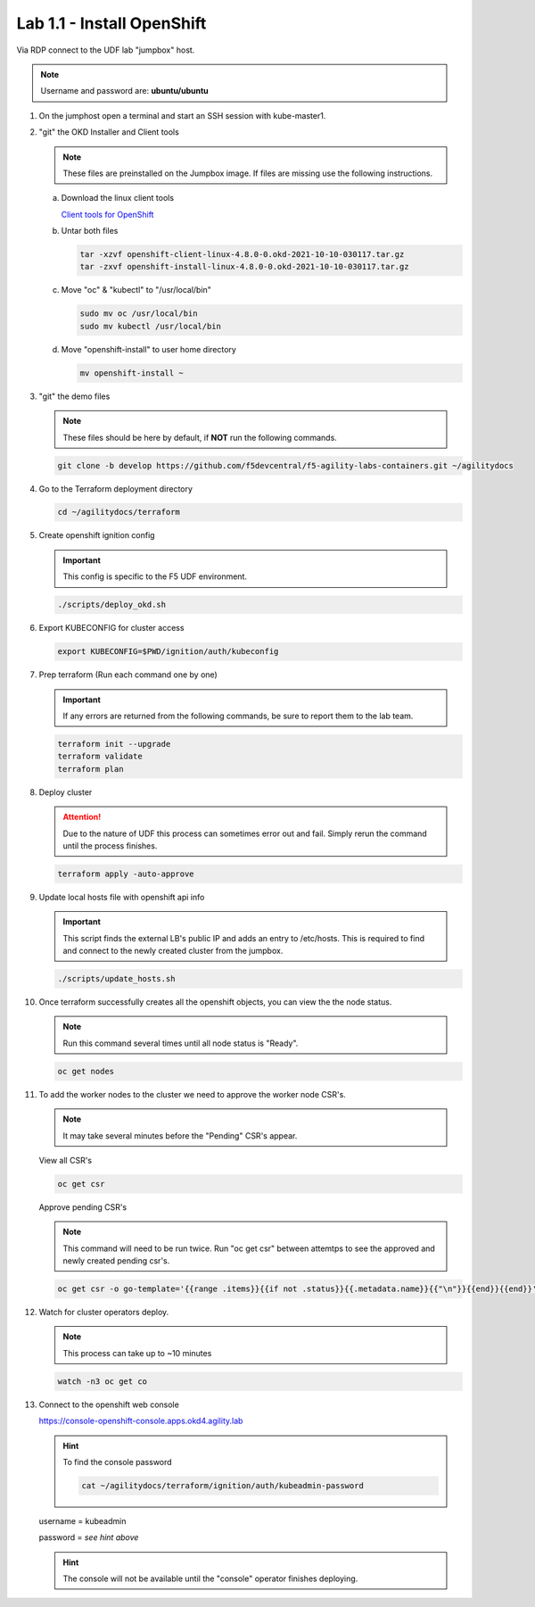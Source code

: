 Lab 1.1 - Install OpenShift
===========================

Via RDP connect to the UDF lab "jumpbox" host.

.. note:: Username and password are: **ubuntu/ubuntu**

#. On the jumphost open a terminal and start an SSH session with kube-master1.

   .. image:: images/start-term.png

#. "git" the OKD Installer and Client tools

   .. note:: These files are preinstalled on the Jumpbox image. If files are
      missing use the following instructions.

   a. Download the linux client tools
 
      `Client tools for OpenShift <https://github.com/openshift/okd/releases/tag/4.8.0-0.okd-2021-10-10-030117>`_
 
   #. Untar both files
 
      .. code-block:: bash
 
         tar -xzvf openshift-client-linux-4.8.0-0.okd-2021-10-10-030117.tar.gz
         tar -zxvf openshift-install-linux-4.8.0-0.okd-2021-10-10-030117.tar.gz
 
   #. Move "oc" & "kubectl" to "/usr/local/bin"
 
      .. code-block:: bash
 
         sudo mv oc /usr/local/bin
         sudo mv kubectl /usr/local/bin
   
   #. Move "openshift-install" to user home directory
 
      .. code-block:: bash
 
         mv openshift-install ~

#. "git" the demo files

   .. note:: These files should be here by default, if **NOT** run the
      following commands.

   .. code-block:: bash

      git clone -b develop https://github.com/f5devcentral/f5-agility-labs-containers.git ~/agilitydocs

#. Go to the Terraform deployment directory

   .. code-block:: bash

      cd ~/agilitydocs/terraform

#. Create openshift ignition config

   .. important:: This config is specific to the F5 UDF environment.

   .. code-block:: bash

      ./scripts/deploy_okd.sh

#. Export KUBECONFIG for cluster access

   .. code-block:: bash
      
      export KUBECONFIG=$PWD/ignition/auth/kubeconfig

#. Prep terraform (Run each command one by one)

   .. important:: If any errors are returned from the following commands, be
      sure to report them to the lab team.

   .. code-block:: bash

      terraform init --upgrade
      terraform validate
      terraform plan

#. Deploy cluster

   .. attention:: Due to the nature of UDF this process can sometimes error
      out and fail. Simply rerun the command until the process finishes.

   .. code-block:: bash

      terraform apply -auto-approve

#. Update local hosts file with openshift api info

   .. important:: This script finds the external LB's public IP and adds an
      entry to /etc/hosts. This is required to find and connect to the newly
      created cluster from the jumpbox.

   .. code-block:: bash

      ./scripts/update_hosts.sh

#. Once terraform successfully creates all the openshift objects, you can view
   the the node status.

   .. note:: Run this command several times until all node status is "Ready".

   .. code-block:: bash

      oc get nodes

#. To add the worker nodes to the cluster we need to approve the worker node
   CSR's.

   .. note:: It may take several minutes before the "Pending" CSR's appear.

   View all CSR's

   .. code-block:: bash

      oc get csr

   Approve pending CSR's

   .. note:: This command will need to be run twice. Run "oc get csr" between
      attemtps to see the approved and newly created pending csr's.

   .. code-block:: bash

      oc get csr -o go-template='{{range .items}}{{if not .status}}{{.metadata.name}}{{"\n"}}{{end}}{{end}}' | xargs --no-run-if-empty oc adm certificate approve 

#. Watch for cluster operators deploy.

   .. note:: This process can take up to ~10 minutes

   .. code-block:: bash
      
      watch -n3 oc get co

#. Connect to the openshift web console

   https://console-openshift-console.apps.okd4.agility.lab

   .. hint:: To find the console password

      .. code-block:: bash

         cat ~/agilitydocs/terraform/ignition/auth/kubeadmin-password

   username = kubeadmin
   
   password = `see hint above`

   .. hint:: The console will not be available until the "console" operator
      finishes deploying.

